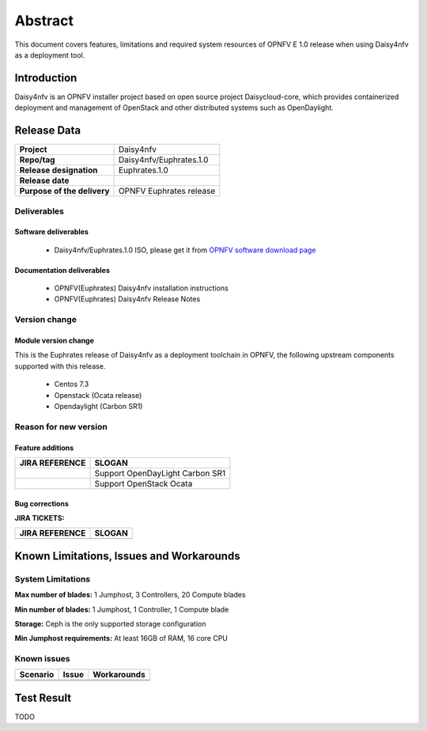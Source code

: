 
.. This document is protected/licensed under the following conditions
.. (c) Sun Jing (ZTE corporation)
.. Licensed under a Creative Commons Attribution 4.0 International License.
.. You should have received a copy of the license along with this work.
.. If not, see <http://creativecommons.org/licenses/by/4.0/>.


========
Abstract
========

This document covers features, limitations and required system resources of
OPNFV E 1.0 release when using Daisy4nfv as a deployment tool.

Introduction
============

Daisy4nfv is an OPNFV installer project based on open source project Daisycloud-core,
which provides containerized deployment and management of OpenStack and other distributed systems such as OpenDaylight.

Release Data
============

+--------------------------------------+--------------------------------------+
| **Project**                          | Daisy4nfv                            |
|                                      |                                      |
+--------------------------------------+--------------------------------------+
| **Repo/tag**                         | Daisy4nfv/Euphrates.1.0              |
|                                      |                                      |
+--------------------------------------+--------------------------------------+
| **Release designation**              | Euphrates.1.0                        |
|                                      |                                      |
+--------------------------------------+--------------------------------------+
| **Release date**                     |                                      |
|                                      |                                      |
+--------------------------------------+--------------------------------------+
| **Purpose of the delivery**          | OPNFV Euphrates release              |
|                                      |                                      |
+--------------------------------------+--------------------------------------+

Deliverables
------------

Software deliverables
~~~~~~~~~~~~~~~~~~~~~

 - Daisy4nfv/Euphrates.1.0 ISO, please get it from `OPNFV software download page <https://www.opnfv.org/software/>`_

.. _document-label:

Documentation deliverables
~~~~~~~~~~~~~~~~~~~~~~~~~~

 - OPNFV(Euphrates) Daisy4nfv installation instructions

 - OPNFV(Euphrates) Daisy4nfv Release Notes

Version change
--------------
.. This section describes the changes made since the last version of this document.

Module version change
~~~~~~~~~~~~~~~~~~~~~

This is the Euphrates release of Daisy4nfv as a deployment toolchain in OPNFV, the following
upstream components supported with this release.

 - Centos 7.3

 - Openstack (Ocata release)

 - Opendaylight (Carbon SR1)

Reason for new version
----------------------

Feature additions
~~~~~~~~~~~~~~~~~

+--------------------------------------+-----------------------------------------+
| **JIRA REFERENCE**                   | **SLOGAN**                              |
|                                      |                                         |
+--------------------------------------+-----------------------------------------+
|                                      | Support OpenDayLight Carbon SR1         |
|                                      |                                         |
+--------------------------------------+-----------------------------------------+
|                                      | Support OpenStack Ocata                 |
|                                      |                                         |
+--------------------------------------+-----------------------------------------+



Bug corrections
~~~~~~~~~~~~~~~

**JIRA TICKETS:**

+--------------------------------------+--------------------------------------+
| **JIRA REFERENCE**                   | **SLOGAN**                           |
|                                      |                                      |
+--------------------------------------+--------------------------------------+
|                                      |                                      |
|                                      |                                      |
+--------------------------------------+--------------------------------------+


Known Limitations, Issues and Workarounds
=========================================

System Limitations
------------------

**Max number of blades:** 1 Jumphost, 3 Controllers, 20 Compute blades

**Min number of blades:** 1 Jumphost, 1 Controller, 1 Compute blade

**Storage:** Ceph is the only supported storage configuration

**Min Jumphost requirements:** At least 16GB of RAM, 16 core CPU

Known issues
------------

+----------------------+-------------------------------+-----------------------+
|   **Scenario**       | **Issue**                     |  **Workarounds**      |
+----------------------+-------------------------------+-----------------------+
|                      |                               |                       |
|                      |                               |                       |
+----------------------+-------------------------------+-----------------------+
|                      |                               |                       |
|                      |                               |                       |
+----------------------+-------------------------------+-----------------------+


Test Result
===========
TODO

